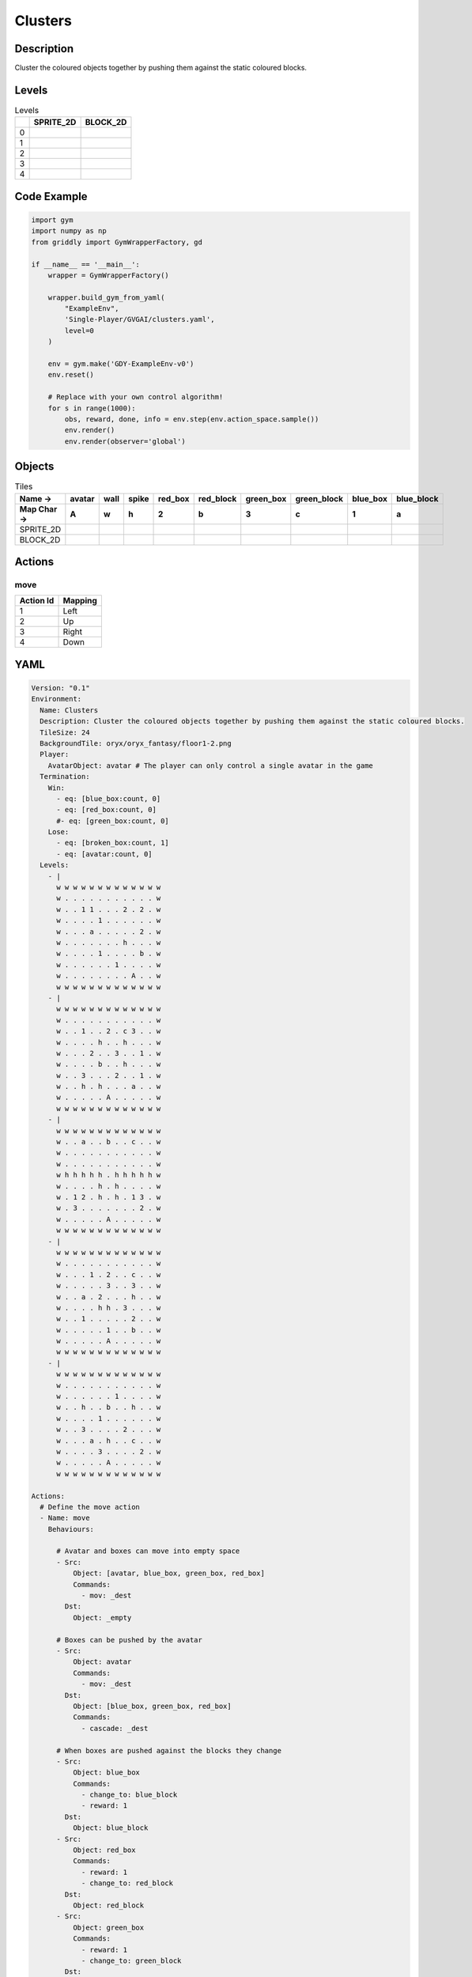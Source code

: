 Clusters
========

Description
-------------

Cluster the coloured objects together by pushing them against the static coloured blocks.

Levels
---------

.. list-table:: Levels
   :header-rows: 1

   * - 
     - SPRITE_2D
     - BLOCK_2D
   * - 0
     - .. thumbnail:: img/Clusters-level-SPRITE_2D-0.png
     - .. thumbnail:: img/Clusters-level-BLOCK_2D-0.png
   * - 1
     - .. thumbnail:: img/Clusters-level-SPRITE_2D-1.png
     - .. thumbnail:: img/Clusters-level-BLOCK_2D-1.png
   * - 2
     - .. thumbnail:: img/Clusters-level-SPRITE_2D-2.png
     - .. thumbnail:: img/Clusters-level-BLOCK_2D-2.png
   * - 3
     - .. thumbnail:: img/Clusters-level-SPRITE_2D-3.png
     - .. thumbnail:: img/Clusters-level-BLOCK_2D-3.png
   * - 4
     - .. thumbnail:: img/Clusters-level-SPRITE_2D-4.png
     - .. thumbnail:: img/Clusters-level-BLOCK_2D-4.png

Code Example
------------

.. code-block:: python


   import gym
   import numpy as np
   from griddly import GymWrapperFactory, gd

   if __name__ == '__main__':
       wrapper = GymWrapperFactory()
    
       wrapper.build_gym_from_yaml(
           "ExampleEnv",
           'Single-Player/GVGAI/clusters.yaml',
           level=0
       )

       env = gym.make('GDY-ExampleEnv-v0')
       env.reset()
    
       # Replace with your own control algorithm!
       for s in range(1000):
           obs, reward, done, info = env.step(env.action_space.sample())
           env.render()
           env.render(observer='global')


Objects
-------

.. list-table:: Tiles
   :header-rows: 2

   * - Name ->
     - avatar
     - wall
     - spike
     - red_box
     - red_block
     - green_box
     - green_block
     - blue_box
     - blue_block
   * - Map Char ->
     - A
     - w
     - h
     - 2
     - b
     - 3
     - c
     - 1
     - a
   * - SPRITE_2D
     - .. image:: img/Clusters-object-SPRITE_2D-avatar.png
     - .. image:: img/Clusters-object-SPRITE_2D-wall.png
     - .. image:: img/Clusters-object-SPRITE_2D-spike.png
     - .. image:: img/Clusters-object-SPRITE_2D-red_box.png
     - .. image:: img/Clusters-object-SPRITE_2D-red_block.png
     - .. image:: img/Clusters-object-SPRITE_2D-green_box.png
     - .. image:: img/Clusters-object-SPRITE_2D-green_block.png
     - .. image:: img/Clusters-object-SPRITE_2D-blue_box.png
     - .. image:: img/Clusters-object-SPRITE_2D-blue_block.png
   * - BLOCK_2D
     - .. image:: img/Clusters-object-BLOCK_2D-avatar.png
     - .. image:: img/Clusters-object-BLOCK_2D-wall.png
     - .. image:: img/Clusters-object-BLOCK_2D-spike.png
     - .. image:: img/Clusters-object-BLOCK_2D-red_box.png
     - .. image:: img/Clusters-object-BLOCK_2D-red_block.png
     - .. image:: img/Clusters-object-BLOCK_2D-green_box.png
     - .. image:: img/Clusters-object-BLOCK_2D-green_block.png
     - .. image:: img/Clusters-object-BLOCK_2D-blue_box.png
     - .. image:: img/Clusters-object-BLOCK_2D-blue_block.png


Actions
-------

move
^^^^

.. list-table:: 
   :header-rows: 1

   * - Action Id
     - Mapping
   * - 1
     - Left
   * - 2
     - Up
   * - 3
     - Right
   * - 4
     - Down


YAML
----

.. code-block:: YAML

   Version: "0.1"
   Environment:
     Name: Clusters
     Description: Cluster the coloured objects together by pushing them against the static coloured blocks.
     TileSize: 24
     BackgroundTile: oryx/oryx_fantasy/floor1-2.png
     Player:
       AvatarObject: avatar # The player can only control a single avatar in the game
     Termination:
       Win:
         - eq: [blue_box:count, 0]
         - eq: [red_box:count, 0]
         #- eq: [green_box:count, 0]
       Lose:
         - eq: [broken_box:count, 1]
         - eq: [avatar:count, 0]
     Levels:
       - |
         w w w w w w w w w w w w w
         w . . . . . . . . . . . w
         w . . 1 1 . . . 2 . 2 . w
         w . . . . 1 . . . . . . w
         w . . . a . . . . . 2 . w
         w . . . . . . . h . . . w
         w . . . . 1 . . . . b . w
         w . . . . . . 1 . . . . w
         w . . . . . . . . A . . w
         w w w w w w w w w w w w w
       - |
         w w w w w w w w w w w w w
         w . . . . . . . . . . . w
         w . . 1 . . 2 . c 3 . . w
         w . . . . h . . h . . . w
         w . . . 2 . . 3 . . 1 . w
         w . . . . b . . h . . . w
         w . . 3 . . . 2 . . 1 . w
         w . . h . h . . . a . . w
         w . . . . . A . . . . . w
         w w w w w w w w w w w w w
       - | 
         w w w w w w w w w w w w w
         w . . a . . b . . c . . w
         w . . . . . . . . . . . w
         w . . . . . . . . . . . w
         w h h h h h . h h h h h w
         w . . . . h . h . . . . w
         w . 1 2 . h . h . 1 3 . w
         w . 3 . . . . . . . 2 . w
         w . . . . . A . . . . . w
         w w w w w w w w w w w w w
       - | 
         w w w w w w w w w w w w w
         w . . . . . . . . . . . w
         w . . . 1 . 2 . . c . . w
         w . . . . . 3 . . 3 . . w
         w . . a . 2 . . . h . . w
         w . . . . h h . 3 . . . w
         w . . 1 . . . . . 2 . . w
         w . . . . . 1 . . b . . w
         w . . . . . A . . . . . w
         w w w w w w w w w w w w w
       - | 
         w w w w w w w w w w w w w
         w . . . . . . . . . . . w
         w . . . . . . 1 . . . . w
         w . . h . . b . . h . . w
         w . . . . 1 . . . . . . w
         w . . 3 . . . . 2 . . . w
         w . . . a . h . . c . . w
         w . . . . 3 . . . . 2 . w
         w . . . . . A . . . . . w
         w w w w w w w w w w w w w

   Actions:
     # Define the move action
     - Name: move
       Behaviours:

         # Avatar and boxes can move into empty space
         - Src:
             Object: [avatar, blue_box, green_box, red_box]
             Commands:
               - mov: _dest
           Dst:
             Object: _empty
      
         # Boxes can be pushed by the avatar 
         - Src:
             Object: avatar
             Commands:
               - mov: _dest
           Dst:
             Object: [blue_box, green_box, red_box]
             Commands:
               - cascade: _dest

         # When boxes are pushed against the blocks they change
         - Src:
             Object: blue_box
             Commands:
               - change_to: blue_block
               - reward: 1
           Dst:
             Object: blue_block
         - Src:
             Object: red_box
             Commands:
               - reward: 1
               - change_to: red_block
           Dst:
             Object: red_block
         - Src:
             Object: green_box
             Commands:
               - reward: 1
               - change_to: green_block
           Dst:
             Object: green_block

         # Boxes break if they hit the spikes  
         - Src:
             Object: [blue_box, green_box, red_box]
             Commands:
               - change_to: broken_box
               - reward: -1
           Dst:
             Object: spike

         # Avatar dies if it hits the spikes
         - Src:
             Object: avatar
             Commands:
               - remove: true
               - reward: -1
           Dst:
             Object: spike

   Objects:
     - Name: avatar
       MapCharacter: A
       Observers:
         Sprite2D:
           Image: gvgai/oryx/knight1.png
         Block2D:
           Shape: triangle
           Color: [0.0, 1.0, 0.0]
           Scale: 0.8

     - Name: wall
       MapCharacter: w
       Observers:
         Sprite2D:
           TilingMode: WALL_16
           Image:
             - oryx/oryx_fantasy/wall1-0.png
             - oryx/oryx_fantasy/wall1-1.png
             - oryx/oryx_fantasy/wall1-2.png
             - oryx/oryx_fantasy/wall1-3.png
             - oryx/oryx_fantasy/wall1-4.png
             - oryx/oryx_fantasy/wall1-5.png
             - oryx/oryx_fantasy/wall1-6.png
             - oryx/oryx_fantasy/wall1-7.png
             - oryx/oryx_fantasy/wall1-8.png
             - oryx/oryx_fantasy/wall1-9.png
             - oryx/oryx_fantasy/wall1-10.png
             - oryx/oryx_fantasy/wall1-11.png
             - oryx/oryx_fantasy/wall1-12.png
             - oryx/oryx_fantasy/wall1-13.png
             - oryx/oryx_fantasy/wall1-14.png
             - oryx/oryx_fantasy/wall1-15.png
         Block2D:
           Shape: square
           Color: [0.5, 0.5, 0.5]
           Scale: 0.9

     - Name: spike
       MapCharacter: h
       Observers:
         Sprite2D:
           Image: gvgai/oryx/spike2.png
         Block2D:
           Shape: triangle
           Color: [0.9, 0.1, 0.1]
           Scale: 0.5

     - Name: red_box
       MapCharacter: "2"
       Observers:
         Sprite2D:
           Image: gvgai/newset/blockR.png
         Block2D:
           Shape: square
           Color: [0.5, 0.2, 0.2]
           Scale: 0.5
     - Name: red_block
       MapCharacter: b
       Observers:
         Sprite2D:
           Image: gvgai/newset/blockR2.png
         Block2D:
           Shape: square
           Color: [1.0, 0.0, 0.0]
           Scale: 1.0

     - Name: green_box
       MapCharacter: "3"
       Observers:
         Sprite2D:
           Image: gvgai/newset/blockG.png
         Block2D:
           Shape: square
           Color: [0.2, 0.5, 0.2]
           Scale: 0.5
     - Name: green_block
       MapCharacter: c
       Observers:
         Sprite2D:
           Image: gvgai/newset/blockG2.png
         Block2D:
           Shape: square
           Color: [0.0, 1.0, 0.0]
           Scale: 1.0

     - Name: blue_box
       MapCharacter: "1"
       Observers:
         Sprite2D:
           Image: gvgai/newset/blockB.png
         Block2D:
           Shape: square
           Color: [0.2, 0.2, 0.5]
           Scale: 0.5
     - Name: blue_block
       MapCharacter: a
       Observers:
         Sprite2D:
           Image: gvgai/newset/blockB2.png
         Block2D:
           Shape: square
           Color: [0.0, 0.0, 1.0]
           Scale: 1.0

     - Name: broken_box
       Observers:
         Sprite2D:
           Image: gvgai/newset/block3.png
         Block2D:
           Shape: triangle
           Color: [1.0, 0.0, 1.0]
           Scale: 1.0


